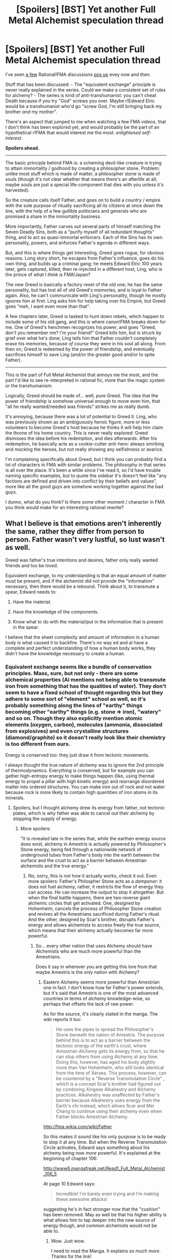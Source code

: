 #+TITLE: [Spoilers] [BST] Yet another Full Metal Alchemist speculation thread

* [Spoilers] [BST] Yet another Full Metal Alchemist speculation thread
:PROPERTIES:
:Author: CouteauBleu
:Score: 18
:DateUnix: 1521380026.0
:DateShort: 2018-Mar-18
:END:
I've seen [[https://www.reddit.com/r/rational/comments/31hjma/rational_fullmetal_alchemist/][a few]] Rational!FMA discussions [[https://www.reddit.com/r/rational/comments/2ftyt8/bst_what_would_a_rationalfullmetal_alchemist_look/][pos up]] evey now and then.

Stuff that has been discussed: - The "equivalent exchange" principle is never really explained in the series. Could we make a consistent set of rules for alchemy? - The series is kind of anti-transhumanist: you can't cheat Death because if you try "God" screws you over. Maybe r!Edward Elric would be a transhumanist who'd go "screw God, I'm still bringing back my brother /and/ my mother".

There's an aspect that jumped to me when watching a few FMA videos, that I don't think has been explored yet, and would probably be the part of an hypothetical r!FMA that would interest me the most: /enlightened self-interest/.

*Spoilers ahead.*

--------------

The basic principle behind FMA is: a scheming devil-like creature is trying to attain immortality / godhood by creating a philosopher stone. Problem: unlike most stuff which is made of matter, a philosopher stone is made of souls (though it's not clear whether that means there's an afterlife at all; maybe souls are just a special life-component that dies with you unless it's harvested).

So the creature calls itself Father, and goes on to build a country / empire with the sole purpose of ritually sacrificing all its citizens at once down the line, with the help of a few gullible politicians and generals who are promised a share in the immortality business.

More importantly, Father carves out several parts of himself matching the Seven Deadly Sins, both as a "purify myself of all redundant thoughts" thing, and to act as quasi-immortal enforcers. Each of the Sins has its own personality, powers, and enforces Father's agenda in different ways.

But, and this is where things get interesting, Greed goes rogue, for obvious reasons. Long story short, he escapes from Father's influence, goes do his own thing, and builds up a criminal gang; he meets Edward Elric 100 years later, gets captured, killed, then re-injected in a different host, Ling, who is the prince of what I /think/ is FMA!Japan?

The new Greed is basically a factory reset of the old one; he has the same personality, but has lost all of old Greed's memories, and is loyal to Father again. Also, he can't communicate with Ling's personality, though he mostly ignores him at first. Ling asks him for help taking over his Empire, but Greed goes "meh, I want even more than that".

A few chapters later, Greed is tasked to hunt down rebels, which happen to include some of his old gang, and this is where canon!FMA breaks down for me. One of Greed's henchmen recognizes his power, and goes "Greed, don't you remember me? I'm your friend!" Greed kills him, but is struck by grief over what he's done; Ling tells him that Father couldn't completely erase his memories, because /of course/ they were in his soul all along. From then on, Greed is redeemed by the power of friendship, and eventually sacrifices himself to save Ling (and/or the greater good and/or to spite Father).

--------------

This is the part of Full Metal Alchemist that annoys me the most, and the part I'd like to see re-interpreted in rational fic, more than the magic system or the transhumanism.

Logically, Greed should be made of... well, pure Greed. The idea that the power of friendship is somehow universal enough to move even him, that "all he really wanted/needed was friends" strikes me as really dumb.

It's annoying, because there was a lot of potential to Greed II. Ling, who was previously shown as an ambiguously heroic figure, more or less volunteers to become Greed's host because he thinks it will help him claim the throne of his home country. This is never really explored: Greed dismisses the idea before his redemption, and dies afterwards. After his redemption, he basically acts as a cookie-cutter anti-hero: always smirking and mocking the heroes, but not really showing any selfishness or avarice.

I'm complaining specifically about Greed, but I think you can probably find a lot of characters in FMA with similar problems. The philosophy in that series is all over the place. It's been a while since I've read it, so I'd have trouble naming specific examples, but to quote the sidebar it's doesn't feel like "any factions are defined and driven into conflict by their beliefs and values", more like all the good guys are somehow working together against the bad guys.

I dunno, what do you think? Is there some other moment / character in FMA you think would make for an interesting rational rewrite?


** What I believe is that emotions aren't inherently the same, rather they differ from person to person. Father wasn't very lustful, so lust wasn't as well.

Greed was father's true intentions and desires, father only really wanted friends and too be loved.

Equivalent exchange, to my understanding is that an equal amount of matter must be present, and if the alchemist did not provide the "information" necessary, then there would be a rebound. Think about it, to transmute a spear, Edward needs to:

1. Have the material.

2. Have the knowledge of the components.

3. Know what to do with the material/put in the information that is present in the spear.

I believe that the sheet complexity and amount of information in a human body is what caused it to backfire. There's no way ed and al have a complete and perfect understanding of how a human body works, they didn't have the knowledge necessary to create a human.
:PROPERTIES:
:Author: OnePunchFan8
:Score: 20
:DateUnix: 1521386998.0
:DateShort: 2018-Mar-18
:END:

*** Equivalent exchange seems like a bundle of conservation principles. Mass, sure, but not only - there are some alchemical properties (Al mentions not being able to transmute iron from something that has the qualities of water). They don't seem to have a fixed school of thought regarding this but they adhere to some sort of "element" school as well, so it's probably something along the lines of "earthy" things becoming other "earthy" things (e.g. stone => iron), "watery" and so on. Though they also explicitly mention atomic elements (oxygen, carbon), molecules (ammonia, dissociated from explosives) and even crystalline structures (diamond/graphite) so it doesn't really look like their chemistry is too different from ours.

Energy is conserved too: they just draw it from tectonic movements.

I always thought the true nature of alchemy was to ignore the 2nd principle of thermodynamics. Everything is conserved, but for example you can gather high-entropy energy to make things happen (like, using thermal energy to propel a pillar with high kinetic energy) and rearrange disordered matter into ordered structures. You can make iron out of rock and not water because rock is more likely to contain high quantities of iron atoms in its minerals.
:PROPERTIES:
:Author: SimoneNonvelodico
:Score: 7
:DateUnix: 1521402586.0
:DateShort: 2018-Mar-18
:END:

**** Spoilers, but I thought alchemy drew its energy from father, not tectonic plates, which is why father was able to cancel out their alchemy by stopping the supply of energy.
:PROPERTIES:
:Author: OnePunchFan8
:Score: 4
:DateUnix: 1521408117.0
:DateShort: 2018-Mar-19
:END:

***** More spoilers:

"It is revealed late in the series that, while the earthen energy source does exist, alchemy in Amestris is actually powered by Philosopher's Stone energy, being fed through a nationwide network of underground tubes from Father's body into the earth between the surface and the crust to act as a barrier between Amestrian alchemists and the true energy."
:PROPERTIES:
:Author: DeterminedThrowaway
:Score: 7
:DateUnix: 1521411421.0
:DateShort: 2018-Mar-19
:END:

****** No, sorry, this is not how it actually works, check it out. Even more spoilers: Father's Philospher Stone acts as a /dampener/: it does not fuel alchemy, rather, it restricts the flow of energy they can access. He can increase the output to stop it altogether. But when the final battle happens, there are two reverse giant alchemic circles that get activated. One, designed by Hohenheim, cancels the process of Philosopher Stone creation and revives all the Amestrians sacrificed during Father's ritual. And the other, designed by Scar's brother, disrupts Father's energy and allows alchemists to access freely the true source, which means that their alchemy actually becomes far more powerful.
:PROPERTIES:
:Author: SimoneNonvelodico
:Score: 13
:DateUnix: 1521412249.0
:DateShort: 2018-Mar-19
:END:

******* So... every other nation that uses Alchemy should have Alchemists who are much more powerful than the Amestrians.

Does it say in wherever you are getting this lore from that maybe Amestris is the /only/ nation with Alchemy?
:PROPERTIES:
:Author: RynnisOne
:Score: 1
:DateUnix: 1521476185.0
:DateShort: 2018-Mar-19
:END:

******** Eastern Alchemy seems more powerful than Amestrian one in fact. I don't know how far Father's power extends, but it's said that Amestris is one of the most advanced countries in terms of alchemy knowledge-wise, so perhaps that offsets the lack of raw power.

As for the source, it's clearly stated in the manga. The wiki reports it too:

#+begin_quote
  He uses the pipes to spread the Philosopher's Stone beneath the nation of Amestris. The purpose behind this is to act as a barrier between the tectonic energy of the earth's crust, where Amestrian Alchemy gets its energy from, so that he can stop others from using Alchemy at any time. Doing this, however, has aged his body slightly more than Van Hohenheim, who still looks identical from the time of Xerxes. This process, however, can be countered by a "Reverse Transmutation Circle" , which is a concept Scar's brother had figured out by combining Xingese Alkahestry and Alchemy practices. Alkahestry was unaffected by Father's barrier because Alkahestry uses energy from the Earth's chi instead, which allows Scar and Mei Chang to continue using their alchemy even when Father blocks Amestrian Alchemy.
#+end_quote

[[http://fma.wikia.com/wiki/Father]]

So this makes it sound like his only purpose is to be ready to stop it at any time. But when the Reverse Transmutation Circle activates, Edward says something about his alchemy being now /more/ powerful. It's explained at the beginning of chapter 106:

[[http://www6.mangafreak.net/Read1_Full_Metal_Alchemist_106_5]]

At page 10 Edward says:

#+begin_quote
  Incredible! I'm barely even trying and I'm making these awesome attacks!
#+end_quote

suggesting he's in fact stronger now that the "cushion" has been removed. May as well be that his higher ability is what allows him to tap deeper into the new source of energy though, and common alchemists would not be able to.
:PROPERTIES:
:Author: SimoneNonvelodico
:Score: 7
:DateUnix: 1521477629.0
:DateShort: 2018-Mar-19
:END:

********* Wow. Just wow.

I need to read the Manga. It explains /so much more/. Thanks for the link!
:PROPERTIES:
:Author: RynnisOne
:Score: 3
:DateUnix: 1521480410.0
:DateShort: 2018-Mar-19
:END:


****** Alkahestry uses the "true" energy right?
:PROPERTIES:
:Author: OnePunchFan8
:Score: 1
:DateUnix: 1521411604.0
:DateShort: 2018-Mar-19
:END:

******* Right! Which is why it wasn't blocked, because somehow it tapped into the tectonic energy that regular alchemy should have been using instead
:PROPERTIES:
:Author: DeterminedThrowaway
:Score: 3
:DateUnix: 1521411778.0
:DateShort: 2018-Mar-19
:END:


******* Energy from the Dragon's Pulse, whatever the fuck that is.
:PROPERTIES:
:Author: MysteryLolznation
:Score: 1
:DateUnix: 1521987403.0
:DateShort: 2018-Mar-25
:END:


*** I bet they don't know how a radio works that well either, but that doesn't stop them repairing them.

Funny thing that he doesn't just repair the automail himself. He does turn it into blades and back...
:PROPERTIES:
:Author: kaukamieli
:Score: 2
:DateUnix: 1521494889.0
:DateShort: 2018-Mar-20
:END:

**** Oh yeah...I think he just messes with the outside components, like the plain iron.

A radio isn't that complicated, ed and al are established to be geniuses, so it's not impossible.
:PROPERTIES:
:Author: OnePunchFan8
:Score: 2
:DateUnix: 1521496974.0
:DateShort: 2018-Mar-20
:END:


** u/SimoneNonvelodico:
#+begin_quote
  who is the prince of what I think is FMA!Japan?
#+end_quote

I think it's pretty transparent it's FMA!China really. Most of their naming patterns and culture are Chinese, and heck, Xing was an actual vassal state of China: [[https://en.wikipedia.org/wiki/Xing_(state)]]. The Xing emperor also appears to be modeled after Shi Huangdi, first emperor of China, the terracotta army dude, who is alleged to have died by drinking mercury, as he thought it would make him immortal (this story is even mentioned in FMA, I don't remember who is it attributed to though).

#+begin_quote
  The idea that the power of friendship is somehow universal enough to move even him, that "all he really wanted/needed was friends" strikes me as really dumb.
#+end_quote

It's still a shounen series, but I didn't see it as completely out of left field. Basically, to Greed, his companions too are "possessions". He's greedy for power, money, but also followers. So when he kills his own former henchman, and then realises it, it triggers his rebellion /again/, because he realises he's been manipulated into doing the thing he hates the most, destroying his own possessions.

Anyway remember that, his name aside, he's not literally an incarnation of a Biblical sin, but a part of the Homunculus' former personality. And what was that Homunculus' most human trait that eventually caused his downfall? The desire for human connection that had led him to befriend Hohenheim, and eventually give him half the souls from Xerxes, something that he had absolutely no reason to do if not some twisted sort of genuine gratitude.

Personally I would not dare a rewrite of FMA, nor suggest it needs one. I think it's "rational" enough as it stands. Its characters all have their own flaws and desires, but ultimately their behaviour generally always makes sense. Just because they don't pursue transhumanist goals (Ed and Al /did/, but the beating they got out of it is a believable reason for them to have thought it wiser to give up) does not mean they are not rational. Alchemy is a limited form of science in their world, and they are approximately at the level of technology of the early XX century, save a few oddities like automail. At that point, they might reasonably conclude that even if transhumanism was possible, it would be beyond their reach for their lifetime. Every experiment in that direction seems to hit a wall where you either don't proceed, or need more human lives to fuel the extension of just one.
:PROPERTIES:
:Author: SimoneNonvelodico
:Score: 18
:DateUnix: 1521402276.0
:DateShort: 2018-Mar-18
:END:


** I really wish someone would write rational!FMA. (And also rational!legendofzelda, and rational!a bunch of other fandoms). I don't have the skill or the motivation to do it myself, unfortunately.
:PROPERTIES:
:Author: Sailor_Vulcan
:Score: 9
:DateUnix: 1521380402.0
:DateShort: 2018-Mar-18
:END:


** One thing I've always wondered, when does Lust ever actually behave in ways that would embody her name? I get that she was kind of supposed to be this seductive femme fatale assassin/spy, but I don't recall any specific points in the story when she actually used that kind of approach.
:PROPERTIES:
:Author: HeroOfOldIron
:Score: 9
:DateUnix: 1521385526.0
:DateShort: 2018-Mar-18
:END:

*** She seduced one of Roy's men, but that's about it. I think maybe she's supposed to represent bloodlust too? But yeah, she's a sexy lady more than... like, the incarnation of /wanting/ sex.
:PROPERTIES:
:Author: CouteauBleu
:Score: 9
:DateUnix: 1521387536.0
:DateShort: 2018-Mar-18
:END:

**** Consider the intended audience of 10-15 year old readers as well.
:PROPERTIES:
:Author: Kilbourne
:Score: 7
:DateUnix: 1521395931.0
:DateShort: 2018-Mar-18
:END:


*** I recall some fan's headcannon somewhere that she functions with /bloodlust/, not normal lust.
:PROPERTIES:
:Author: AmeteurOpinions
:Score: 6
:DateUnix: 1521391412.0
:DateShort: 2018-Mar-18
:END:

**** Headcannon would probably be a very illegal and weird weapon.
:PROPERTIES:
:Author: kaukamieli
:Score: 2
:DateUnix: 1521495062.0
:DateShort: 2018-Mar-20
:END:


*** I think that's more a problem with drawing for a PG-13 rated audience than anything else. I mean having her being a femme fatale is safer than having her actively pursue sex 'on-screen'.
:PROPERTIES:
:Author: xamueljones
:Score: 5
:DateUnix: 1521396691.0
:DateShort: 2018-Mar-18
:END:

**** The thought of an /actually/ sex-crazed Lust reminds me of something I made a long time ago XD:

[[https://orig00.deviantart.net/a513/f/2009/209/a/e/fma__the_seven_sins_by_ganhope326.jpg]]
:PROPERTIES:
:Author: SimoneNonvelodico
:Score: 10
:DateUnix: 1521402860.0
:DateShort: 2018-Mar-18
:END:


**** Given the nature of Homonculi in 'real world' alchemical myth, you'd figure her serving as a, uh, self-willed collector of biological samples would be quite useful for an Alchemist mastermind.
:PROPERTIES:
:Author: RynnisOne
:Score: 1
:DateUnix: 1521476257.0
:DateShort: 2018-Mar-19
:END:


** Father was really just a pathetic creature who just wanted to chase his desires and understand the world outside the Gate.

In Envy we see that his underlying motivation was envy of humanity and what makes people special. Envy wasn't just the emotion, he was Fathers envy and Father was most envious of humans. In the same way, Greed wasn't just someone who wanted power over everything, what he wanted most of all was what Father wanted. Fathers dealings with Hohenheim, his adoption of the name "Father" and his envy of humans show that Greeds main desire makes total sense.

Remember, Father isn't incapable of wanting. He still wants power and to become a god even after excising Greed, he only excised his most human emotions that could hinder his goal.
:PROPERTIES:
:Author: LordSwedish
:Score: 9
:DateUnix: 1521400293.0
:DateShort: 2018-Mar-18
:END:

*** Never thought of it that way. Really good comment. Thank you.
:PROPERTIES:
:Author: xeroxedechidna
:Score: 2
:DateUnix: 1521475442.0
:DateShort: 2018-Mar-19
:END:


** [[#s][Spoilers]]
:PROPERTIES:
:Author: Iconochasm
:Score: 7
:DateUnix: 1521393234.0
:DateShort: 2018-Mar-18
:END:

*** Thank you for teaching me a new word.
:PROPERTIES:
:Author: synchpo
:Score: 4
:DateUnix: 1521395273.0
:DateShort: 2018-Mar-18
:END:


** I'm pretty sure it's actually FMA!China, not FMA!Japan.

Does anyone know of any slightly good FMA fanfics? Preferably being against Truth, but at least something good. Looking through Fanfiction.net, they're all shit.

I can't get any FMA fanfic cravings satisfied!
:PROPERTIES:
:Author: Green0Photon
:Score: 3
:DateUnix: 1521399720.0
:DateShort: 2018-Mar-18
:END:

*** I can recommend [[https://www.fanfiction.net/s/7536065/1/Anything-but-Normal][Anything but Normal]] It has interesting story and a really good style, but not rational nor about transhumanism.

Edit: Link now leads to first chapter, not 11th.
:PROPERTIES:
:Author: topin89
:Score: 1
:DateUnix: 1522097767.0
:DateShort: 2018-Mar-27
:END:

**** Eh, whenever you try to link to FFnet, try to link it like this:\\
[[https://www.fanfiction.net/s/7536065/1/Anything-but-Normal]].

The difference is so that readers go to the first chapter. I'm using the Android app, which can act a bit odd if you try to open a fic in the middle of a chapter instead of at the beginning. In any case, it's good practice.

This is mostly just as a reference to anyone else reading the thread.

In any case, thanks! I'm checking it out right now.
:PROPERTIES:
:Author: Green0Photon
:Score: 1
:DateUnix: 1522099404.0
:DateShort: 2018-Mar-27
:END:

***** Oops. That was not intentional, I'll edit it right now.
:PROPERTIES:
:Author: topin89
:Score: 1
:DateUnix: 1522352377.0
:DateShort: 2018-Mar-30
:END:


*** u/SimoneNonvelodico:
#+begin_quote
  I can't get any FMA fanfic cravings satisfied!
#+end_quote

It would take a really good author to do the series justice. Even the TV writers of the first series blatantly understood fuck all of its world building and the original parts they created they were all over the place. And don't get me started about Conqueror of Shamballa.
:PROPERTIES:
:Author: SimoneNonvelodico
:Score: 1
:DateUnix: 1521402693.0
:DateShort: 2018-Mar-18
:END:


** I didn't write it intending to be /rational/, per se; but I have written a [[https://archiveofourown.org/works/13663779][oneshot fanfic]] about transhumanism and life extension in FMA (the Brotherhood/manga continuity). I'm curious as to what you might think about it.
:PROPERTIES:
:Author: Subrosian_Smithy
:Score: 3
:DateUnix: 1521497257.0
:DateShort: 2018-Mar-20
:END:

*** Nice :)
:PROPERTIES:
:Author: CouteauBleu
:Score: 2
:DateUnix: 1521532109.0
:DateShort: 2018-Mar-20
:END:


** Here's a thought about a "rational" bent on a FMA fanfic -

It has been a thousand years since the entity known as "Father" was defeated at the hands of the Fullmetal Alchemist, and since then State Alchemy has grown by leaps and bounds. The State Academies and a formalization of alchemical education have increased the number of qualified alchemists per generation by factors of ten. However, what nobody was able to foresee is the effects of so many people drawing on the Earth's tectonic energy. Thus, a thousand years later, Emmeline Elric, direct descendent of Fullmetal, notices something /off/ about the global temperature...

(okay maybe not temperature, but there's surely /something/ interesting you could do with a far future/energy draining situation?)
:PROPERTIES:
:Author: C_Densem
:Score: 2
:DateUnix: 1521414577.0
:DateShort: 2018-Mar-19
:END:

*** Could actually be going the other way around: maybe they're /cooling/ down the core of the planet way too fast. We could run a quick calculation of how much energy expenditure that would take. And I think tectonic and geothermal activity do play a role in keeping the planet the way it is. Not sure what would happen if the Earth finally solidified all the way through.
:PROPERTIES:
:Author: SimoneNonvelodico
:Score: 2
:DateUnix: 1521457145.0
:DateShort: 2018-Mar-19
:END:

**** Two things:

1: Carbon dioxide dissolves in the oceans and is utilised by phytoplankton in photosynthesis for growth and reproduction, entering the food web. Eventually the dead organisms sink to the seabed and become part of the the sedimentary rock. Without the subduction of the oceanic crust and the return of its carbon to the atmosphere by volcanoes, the carbon dioxide in the atmosphere would be gradually leeched out and the temperatures would drop, encasing the planet in ice.

2: The magnetic field would weaken and dissipate, leaving the unprotected atmosphere to be stripped away by the solar wind.
:PROPERTIES:
:Author: Trips-Over-Tail
:Score: 2
:DateUnix: 1521480402.0
:DateShort: 2018-Mar-19
:END:

***** The CO2 cycle with subduction is pretty slow, and if they've got an industrial civilisation, they probably have CO2 release in droves. They already had cars in FMA. But the magnetic field thing hits fast and hard - plus you could have that before even switching off you may trigger a pole reversal. That's a pretty cool idea for an FMA sequel fanfiction!
:PROPERTIES:
:Author: SimoneNonvelodico
:Score: 1
:DateUnix: 1521488044.0
:DateShort: 2018-Mar-19
:END:


** The 2003 series, when the writers had to depart from the manga, reveals that the understanding of equal exchange is incomplete, because though you are providing the mass, you are not providing the time, energy, and expertise to create new things, ie you are violating Thermodynamics. Hoenheim reveals that [[#s][that power]]
:PROPERTIES:
:Author: Trips-Over-Tail
:Score: 2
:DateUnix: 1521424882.0
:DateShort: 2018-Mar-19
:END:

*** In the manga energy is provided by tectonic movements. Which is indeed a nearly inexhaustible source; the problem is, you can't gather that energy and use it so efficiently because it's very degraded, high-entropy stuff. That's the miracle of alchemy, it basically subverts only the 2nd principle of thermodynamics. Everything else more or less makes sense in terms of conservation laws.
:PROPERTIES:
:Author: SimoneNonvelodico
:Score: 2
:DateUnix: 1521457273.0
:DateShort: 2018-Mar-19
:END:


** Wait... what?

/Alphonse/ is an unintentional transhumanist already, from the very beginning of the series.

There are shown to be not one but at /least/ three ways to cheat death.

Also, I think it was GameTheory or FilmTheory (same people) who did a piece and figured out one reason the Elrics (and everyone else's) human transmutation didn't work--the elements and measures they listed for a human were flat out *wrong*, and its entirely possible that whatever they create would either not be alive or die in horrible pain as its body was unable to sustain itself.

Also, the Panda was a subtle clue that the nation they borrowed from was China, but others seem to have made this point.

I find it surprising that you're totally OK with the series up until that point involving Greed. If it were actually /rational/, things would have diverged quite a bit before that point. For that matter, their world would look quite a bit... different. For all the cool bits about Alchemy we see during the series, it seems to be monopolized solely for military purposes. The main question there is... /why/?

If I were doing some rational re-write, there would have to be a lot of baseline rules covered first, things that would need to be explained. For instance... can anyone do Alchemy with just a bit of study, or is there some necessary "spark" to be able to do so? (Somewhat spoilery, the end of Brotherhood shows that it is indeed possible for a human to have zero potential for Alchemy.) Why is it that the Elrics start with this rare collection of books and never think about it when they get older, including the fact that both can do Alchemy? Do common people know of the concept of Equivalent Exchange, or just low tier Alchemists? Is it a thing they use to explain it whilst it is being wrong, or is it simply the outmost 'layer' of knowledge that is safe to share? Why do some Alchemical constructs have those weird 'strips' in them while others don't? (I have a theory here) Who came up with the "arrays" and how do they work, what is the significance of the 'points', etc? What /is/ the gate, really, and why is it inscribed with the Sefirot?

FMA is a great series, but due to the 'fuzzy' softness of its system, a lot of the plot can be confusing at times, and there are a /lot/ of unanswered questions.
:PROPERTIES:
:Author: RynnisOne
:Score: 2
:DateUnix: 1521476079.0
:DateShort: 2018-Mar-19
:END:

*** [[#s][Spoilers]]

It seems that everyone has the Gate for alchemy within them, but opening it requires learned skills and understanding. In a wartorn turn of the century era, most people do not have the time or resources to pursue such studies, to say little of the intellectual requirements. It is apparent that the Elrics are prodigies, but they were also lucky enough to live in a house full of alchemical texts and were financially comfortable [[#s][spoilers]]
:PROPERTIES:
:Author: Trips-Over-Tail
:Score: 3
:DateUnix: 1521481316.0
:DateShort: 2018-Mar-19
:END:

**** I'd be totally OK with the *huge spoiler block info you posted* were it not for the fact that it's shown there are /non-military/ Alchemists in the world, too.

The State Alchemists aren't all military. Shou Tucker was an example--while he became a State Alchemists, he never was military, but worked to create Chimeras. Other non-affiliated Alchemists exist, such as Father Cornello from the initial episodes, who are not under State control. Plus, some like Alphonse, are tolerated to exist due to being related to others who are a part of the military or government.

But a single person who focused on making things out of a single substance wouldn't have to study nearly as much, and could be very focused as a result. Blacksmiths who use Alchemy to form tools and horseshoes and the like. Road workers who make tessellated cobblestones as far as they need. Architects who create buildings or entire cities out of stone or clay bricks, etc.

This is somehow absent from the military as well. Oh, you want trenches? We can do trenches with little berms on the side in /minutes/ as opposed to hours. The Amestrian army would be like a supercharged version of the Romans... wherever they march, small outposts and castles are left in their wake where they garrison their troops. Conquering other people is a lot easier if they are willing to submit, and being able to build new homes, instantly dig wells, provide irrigation to fields, etc, makes them a lot more accepting of your rule, especially if all you want from them is food and the willingness to shelter your troops when they are passing through (in the barracks your army creates itself).

If you're worried that people couldn't be raised under good enough situations to develop even this basic level, remember that real-world militaries have technical specialists too.

Clearly the Elrics had a great head start. That's something they don't seem to really recognize in the series.
:PROPERTIES:
:Author: RynnisOne
:Score: 2
:DateUnix: 1521482424.0
:DateShort: 2018-Mar-19
:END:

***** Alchemy is much harder than that, though. Notice that Edward cannot repair or replace his automail (and not just because he needs the arm to do it). Understanding automail likely requires as much work as understanding alchemy, by the time you have the comprehension to start making them alchemically you already know how to do so manually.

Most alchemists need circles, and different transmutations usually need different circles, which increase in complexity with the complexity of the transmutation. Notice that military alchemists bring their circles into battle with them, and that limits their versatility. Those few who don't need circles are the most effective and versatile of them all, but the price of that versatility is as terrible as it is secret.

Note also that there appears to be little tradition of alchemy education and publishing. The books either only cover the basics (and remain almost impenetrable for all that) or are encrypted and secret. After that, the most useful books on alchemy are controlled by the state and only available to alchemists in their employ, which tends to filter up-and-coming alchemists into the state and thus military. The Elrics had to beg and grovel to get a teacher, and Izumi had the same problem when she was learning.

While we do see non-military alchemists, they are extremely rare. There seem to be whole towns who don't see an alchemist until one from elsewhere shows up, and they're usually military when they do. Liore, for instance. When you count Father Cornello, there's still only one. The 2003 series had more about than Brotherhood, and even then the Elric's had to seek them out. [[#s][Spoilers]] There appears to be a significant barrier to entry when it comes to learning the science, both in ability and accessibility.

It appears to be that labour is cheap but powerful human weapons are not. It should also be noted that Amestran leadership is not interested in conquering people by offering a tasty carrot [[#s][spoilers]]
:PROPERTIES:
:Author: Trips-Over-Tail
:Score: 3
:DateUnix: 1521491123.0
:DateShort: 2018-Mar-19
:END:

****** We don't /know/ how hard it is, because it's never /shown/ how hard it is. We see a couple of 8(?) year olds do it, though, so it can't be /that/ difficult.

Edward transforms his automail all the time, at least for the blade and back again. He also turns it into a solid piece if it gets too damaged. I contend he doesn't modify it because he would have to know all the details. Even so, making them manually takes a /very long time/. Making things Alchemically takes a /very short time/. If nothing else, Edward should teach Winry the most basic of Transmutation principles so that she can turn her steel screwdriver into one of another size when necessary.

We don't know the complexity of the circles or even /how/ they work, aside from the points mean something. This is never touched on, and is one way in which the system is 'soft' magic. We just have to take it on faith that such is how it works.

I did notice that military Alchemists take their circles into battle with them. It's /irrational/ to complain that it limits their versatility when all they need to do is carry an extra set of gloves with new circles, or a /book made of sheets of metal with imprinted circles on it/ and flip to the page they need.

The "most useful" books are the kind that make killing attacks. However, knowing how to move a large mass of earth, sculpt stone, or spin wires from a lump of metal all have very practical uses and are much simpler than turning a human into a bomb.

The Elrics had to beg and grovel as a teacher because /very few other people could teach them/. They were sufficiently powerful that they were easily in the top 10% of Alchemists in the entire country. There were /lots/ of books, but that's a /lot/ of information to get through, and none of it is practical. But when you have someone with real-life experience with different techniques you learn a /lot/ more. Indeed, as that person knows what you /don't/ know and even things you don't know to /ask/, they can be invaluable. Plus, Izumi isn't part of the military, which means she /knows techniques that they don't/ because she didn't specialize in killing people.

Thank you for mentioning the rare non-military Alchemists. That is, indeed, an irrational thing within the setting, and something that should be adjusted on any /rational/ re-writes. It would profit the kingdom greatly to be able to indulge in large-scale public works or crafting useful to their military objectives, but we rarely see it in favor of "new ways to kill people creatively".

If the leaders don't understand the use of the /carrot/, then they are stupid leaders. If the people of your country /are a useful resource/, it behooves you to have /as much of that resource as possible/. Randomly killing off all your own dudes is bad, but so is being forced to slaughter your enemies where each life lost is one less person to help you achieve your goal.

I must say, though, that I appreciate your responses. With each new 'defense' of the original, I see new flaws that I did not see before, and the mental image of what an actual /rationa/ Amestris would look like becomes ever more clear.
:PROPERTIES:
:Author: RynnisOne
:Score: 1
:DateUnix: 1521517889.0
:DateShort: 2018-Mar-20
:END:


** Greed wasn't redeemed through friendship as much as through greed. That friendship was a former possession of his. Greed is forced to throw away something he owns for father and that is something he can't abide.
:PROPERTIES:
:Author: xeroxedechidna
:Score: 1
:DateUnix: 1521475148.0
:DateShort: 2018-Mar-19
:END:


** It's not FMA!Japan, but FMA!China, the pandas are a bit of a give away

Also Greed /does/ try to hijack the "become god at the expense of millions" plan, he just fails super hard at it.
:PROPERTIES:
:Author: Ardvarkeating101
:Score: 1
:DateUnix: 1521476038.0
:DateShort: 2018-Mar-19
:END:

*** Yeah, I get it.

Look, guys, it's been 10 years since I read the manga. Cut me some slack.
:PROPERTIES:
:Author: CouteauBleu
:Score: 1
:DateUnix: 1521480443.0
:DateShort: 2018-Mar-19
:END:
